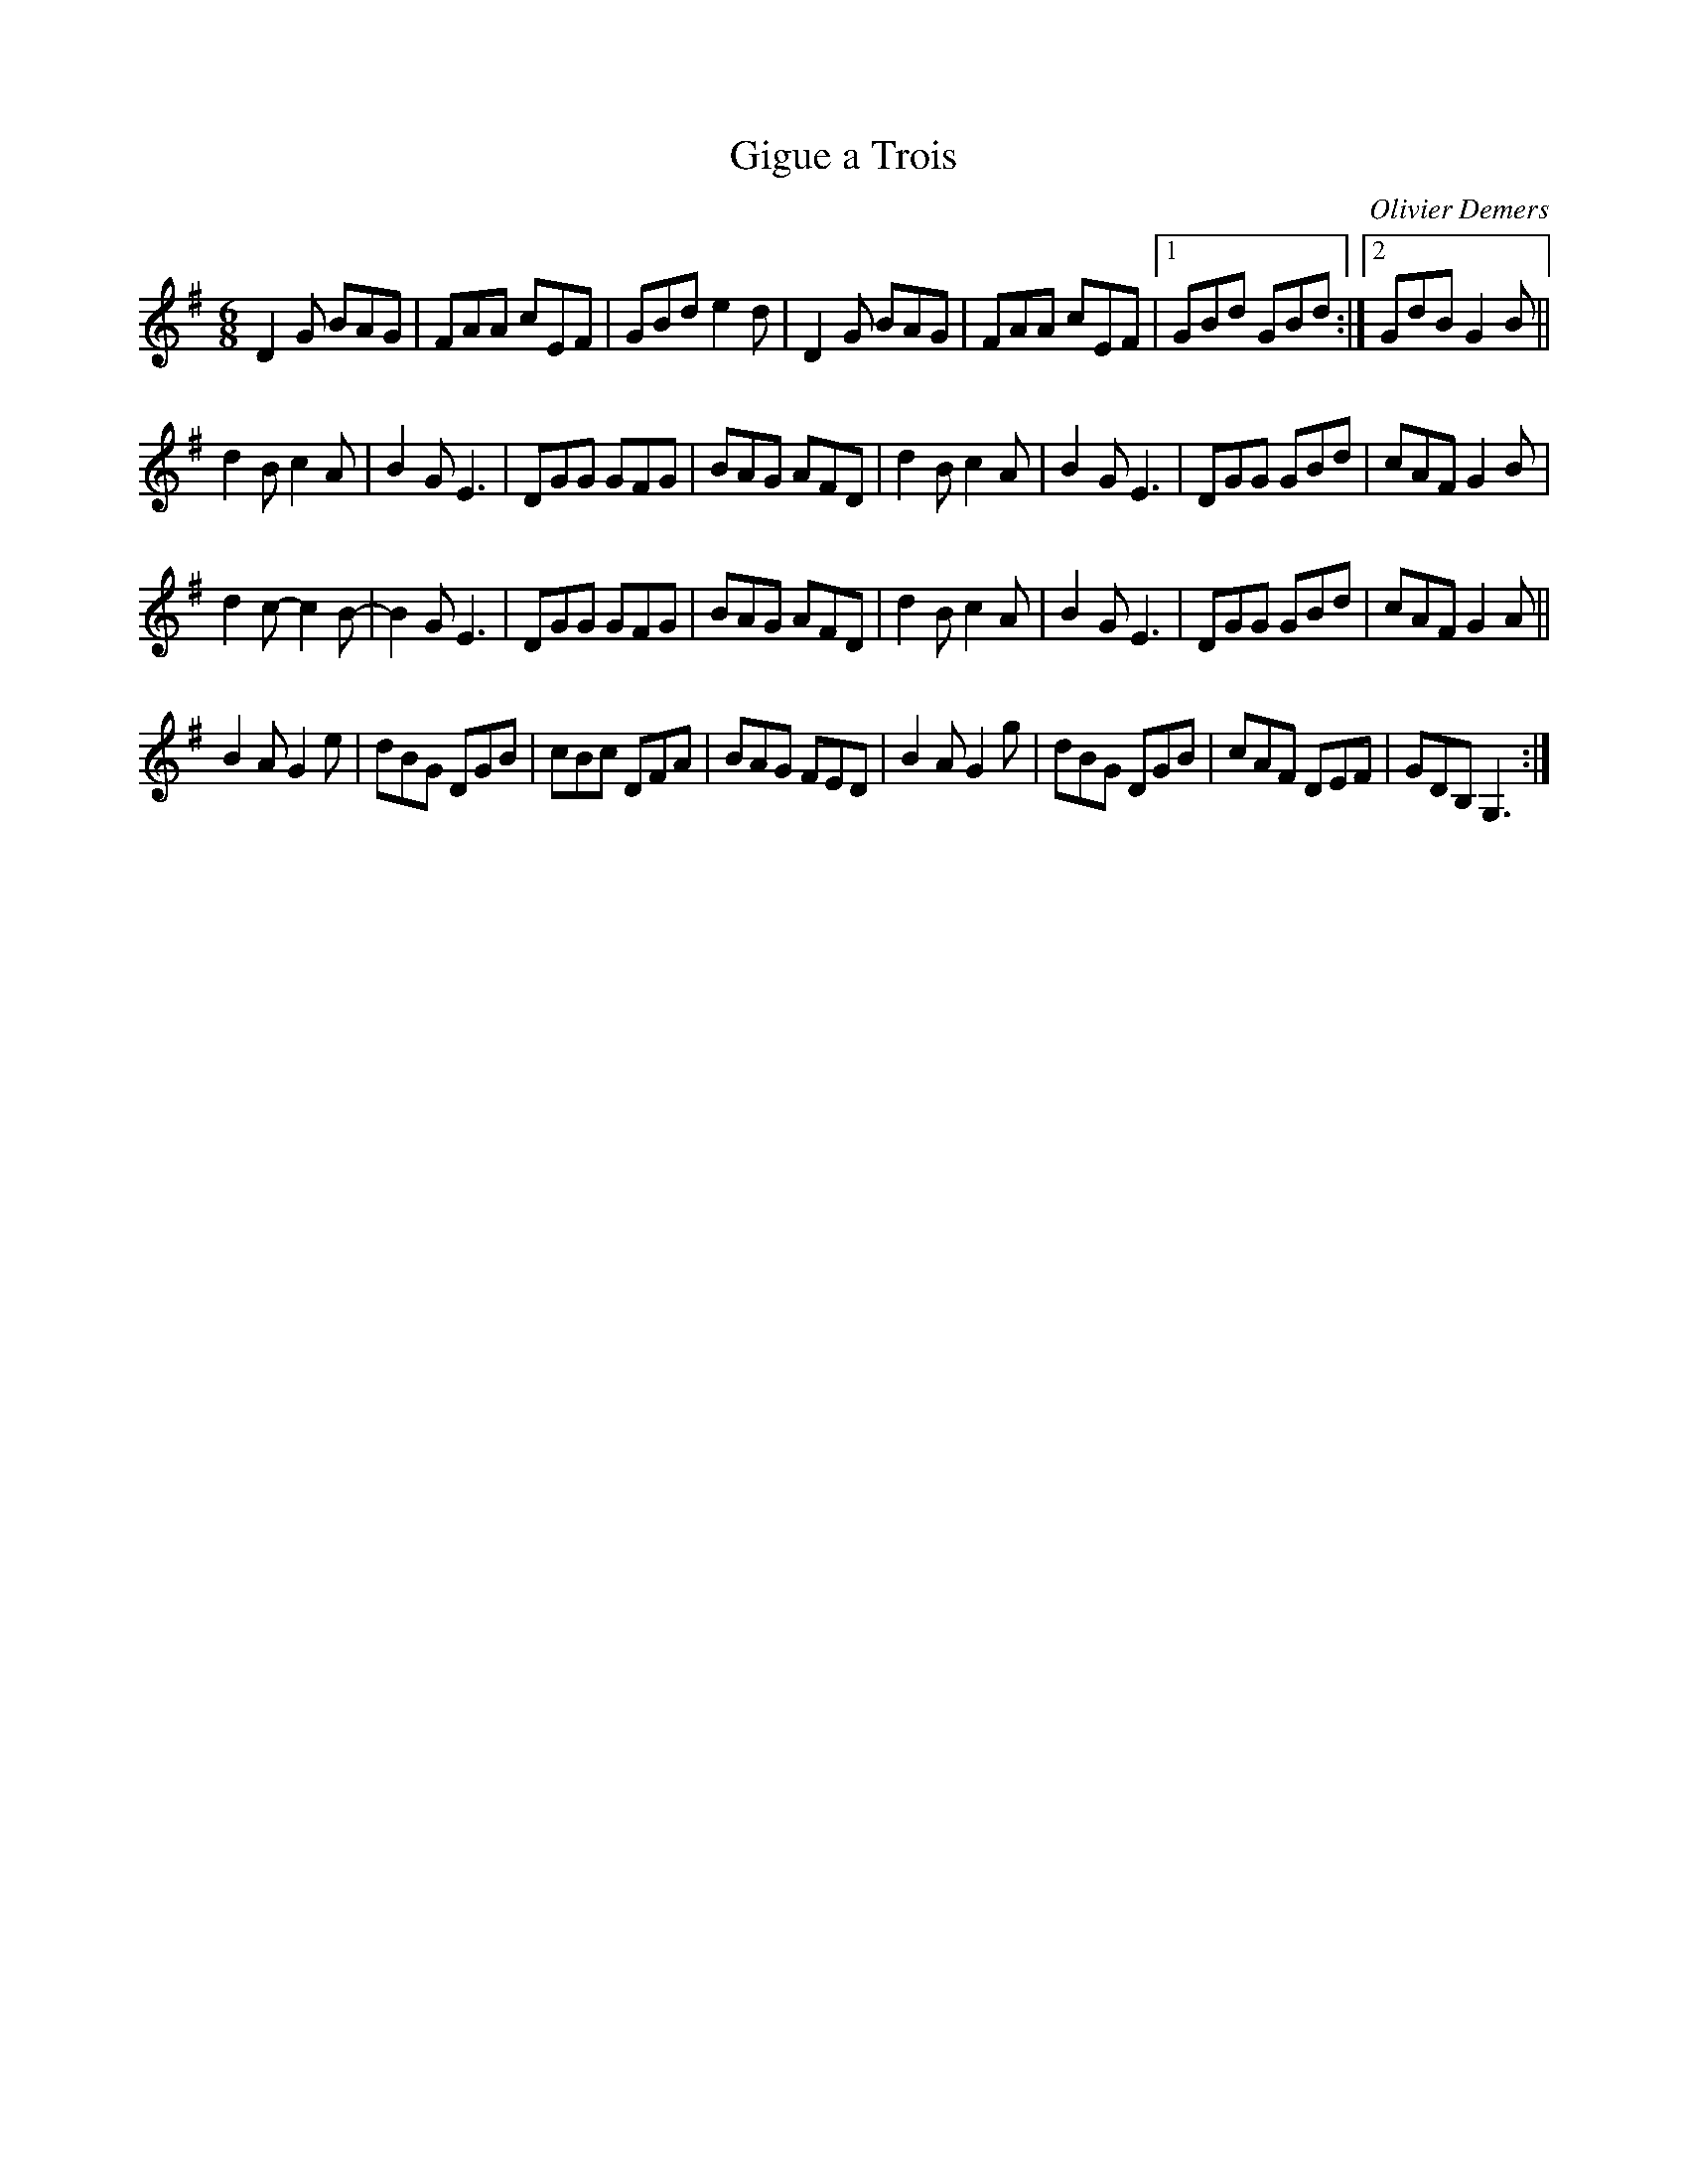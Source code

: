 X:107
T:Gigue a Trois
C:Olivier Demers
Z:robin.beech@mcgill.ca
S:Le Vent du Nord: Les Amants Du Saint-Laurent
R:jig
M:6/8
L:1/8
K:G
D2G BAG | FAA cEF |GBd e2d | D2G BAG | FAA cEF |1 GBd GBd :|2 GdB G2B ||
d2B c2A | B2G E3 | DGG GFG | BAG AFD |d2Bc2A | B2G E3 | DGG GBd | cAF G2B |
d2c- c2 B- | B2 GE3 | DGG GFG | BAG AFD |d2B c2A | B2G E3 | DGG GBd | cAF G2A ||
B2A G2e | dBG DGB | cBc DFA | BAG FED | B2A G2g | dBG DGB | cAF DEF | GDB, G,3:|
